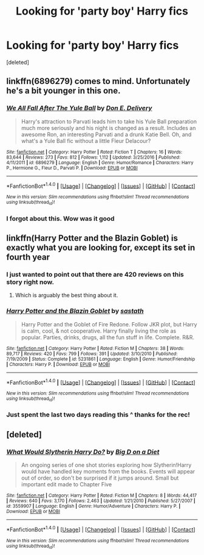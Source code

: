 #+TITLE: Looking for 'party boy' Harry fics

* Looking for 'party boy' Harry fics
:PROPERTIES:
:Score: 2
:DateUnix: 1492429200.0
:DateShort: 2017-Apr-17
:FlairText: Request
:END:
[deleted]


** linkffn(6896279) comes to mind. Unfortunately he's a bit younger in this one.
:PROPERTIES:
:Author: deirox
:Score: 3
:DateUnix: 1492429393.0
:DateShort: 2017-Apr-17
:END:

*** [[http://www.fanfiction.net/s/6896279/1/][*/We All Fall After The Yule Ball/*]] by [[https://www.fanfiction.net/u/1278662/Don-E-Delivery][/Don E. Delivery/]]

#+begin_quote
  Harry's attraction to Parvati leads him to take his Yule Ball preparation much more seriously and his night is changed as a result. Includes an awesome Ron, an interesting Parvati and a drunk Katie Bell. Oh, and what's a Yule Ball fic without a little Fleur Delacour?
#+end_quote

^{/Site/: [[http://www.fanfiction.net/][fanfiction.net]] *|* /Category/: Harry Potter *|* /Rated/: Fiction T *|* /Chapters/: 16 *|* /Words/: 83,644 *|* /Reviews/: 273 *|* /Favs/: 812 *|* /Follows/: 1,112 *|* /Updated/: 3/25/2016 *|* /Published/: 4/11/2011 *|* /id/: 6896279 *|* /Language/: English *|* /Genre/: Humor/Romance *|* /Characters/: Harry P., Hermione G., Fleur D., Parvati P. *|* /Download/: [[http://www.ff2ebook.com/old/ffn-bot/index.php?id=6896279&source=ff&filetype=epub][EPUB]] or [[http://www.ff2ebook.com/old/ffn-bot/index.php?id=6896279&source=ff&filetype=mobi][MOBI]]}

--------------

*FanfictionBot*^{1.4.0} *|* [[[https://github.com/tusing/reddit-ffn-bot/wiki/Usage][Usage]]] | [[[https://github.com/tusing/reddit-ffn-bot/wiki/Changelog][Changelog]]] | [[[https://github.com/tusing/reddit-ffn-bot/issues/][Issues]]] | [[[https://github.com/tusing/reddit-ffn-bot/][GitHub]]] | [[[https://www.reddit.com/message/compose?to=tusing][Contact]]]

^{/New in this version: Slim recommendations using/ ffnbot!slim! /Thread recommendations using/ linksub(thread_id)!}
:PROPERTIES:
:Author: FanfictionBot
:Score: 1
:DateUnix: 1492429397.0
:DateShort: 2017-Apr-17
:END:


*** I forgot about this. Wow was it good
:PROPERTIES:
:Author: 0Foxy0Engineer0
:Score: 1
:DateUnix: 1492461463.0
:DateShort: 2017-Apr-18
:END:


** linkffn(Harry Potter and the Blazin Goblet) is exactly what you are looking for, except its set in fourth year
:PROPERTIES:
:Author: LoL_KK
:Score: 2
:DateUnix: 1492463400.0
:DateShort: 2017-Apr-18
:END:

*** I just wanted to point out that there are 420 reviews on this story right now.
:PROPERTIES:
:Author: crystalline17
:Score: 3
:DateUnix: 1492473789.0
:DateShort: 2017-Apr-18
:END:

**** Which is arguably the best thing about it.
:PROPERTIES:
:Author: UndeadBBQ
:Score: 3
:DateUnix: 1492517480.0
:DateShort: 2017-Apr-18
:END:


*** [[http://www.fanfiction.net/s/5231861/1/][*/Harry Potter and the Blazin Goblet/*]] by [[https://www.fanfiction.net/u/1556501/sastath][/sastath/]]

#+begin_quote
  Harry Potter and the Goblet of Fire Redone. Follow JKR plot, but Harry is calm, cool, & not cooperative. Harry finally living the role as popular. Parties, drinks, drugs, all the fun stuff in life. Complete. R&R.
#+end_quote

^{/Site/: [[http://www.fanfiction.net/][fanfiction.net]] *|* /Category/: Harry Potter *|* /Rated/: Fiction M *|* /Chapters/: 38 *|* /Words/: 89,717 *|* /Reviews/: 420 *|* /Favs/: 799 *|* /Follows/: 391 *|* /Updated/: 3/10/2010 *|* /Published/: 7/19/2009 *|* /Status/: Complete *|* /id/: 5231861 *|* /Language/: English *|* /Genre/: Humor/Friendship *|* /Characters/: Harry P. *|* /Download/: [[http://www.ff2ebook.com/old/ffn-bot/index.php?id=5231861&source=ff&filetype=epub][EPUB]] or [[http://www.ff2ebook.com/old/ffn-bot/index.php?id=5231861&source=ff&filetype=mobi][MOBI]]}

--------------

*FanfictionBot*^{1.4.0} *|* [[[https://github.com/tusing/reddit-ffn-bot/wiki/Usage][Usage]]] | [[[https://github.com/tusing/reddit-ffn-bot/wiki/Changelog][Changelog]]] | [[[https://github.com/tusing/reddit-ffn-bot/issues/][Issues]]] | [[[https://github.com/tusing/reddit-ffn-bot/][GitHub]]] | [[[https://www.reddit.com/message/compose?to=tusing][Contact]]]

^{/New in this version: Slim recommendations using/ ffnbot!slim! /Thread recommendations using/ linksub(thread_id)!}
:PROPERTIES:
:Author: FanfictionBot
:Score: 1
:DateUnix: 1492463410.0
:DateShort: 2017-Apr-18
:END:


*** Just spent the last two days reading this ^ thanks for the rec!
:PROPERTIES:
:Author: Ausartak93
:Score: 1
:DateUnix: 1492703612.0
:DateShort: 2017-Apr-20
:END:


** [deleted]
:PROPERTIES:
:Score: 1
:DateUnix: 1492655783.0
:DateShort: 2017-Apr-20
:END:

*** [[http://www.fanfiction.net/s/3559907/1/][*/What Would Slytherin Harry Do?/*]] by [[https://www.fanfiction.net/u/559963/Big-D-on-a-Diet][/Big D on a Diet/]]

#+begin_quote
  An ongoing series of one shot stories exploring how Slytherin!Harry would have handled key moments from the books. Events will appear out of order, so don't be surprised if it jumps around. Small but important edit made to Chapter Five
#+end_quote

^{/Site/: [[http://www.fanfiction.net/][fanfiction.net]] *|* /Category/: Harry Potter *|* /Rated/: Fiction M *|* /Chapters/: 8 *|* /Words/: 44,417 *|* /Reviews/: 640 *|* /Favs/: 3,170 *|* /Follows/: 2,463 *|* /Updated/: 1/21/2010 *|* /Published/: 5/27/2007 *|* /id/: 3559907 *|* /Language/: English *|* /Genre/: Humor/Adventure *|* /Characters/: Harry P. *|* /Download/: [[http://www.ff2ebook.com/old/ffn-bot/index.php?id=3559907&source=ff&filetype=epub][EPUB]] or [[http://www.ff2ebook.com/old/ffn-bot/index.php?id=3559907&source=ff&filetype=mobi][MOBI]]}

--------------

*FanfictionBot*^{1.4.0} *|* [[[https://github.com/tusing/reddit-ffn-bot/wiki/Usage][Usage]]] | [[[https://github.com/tusing/reddit-ffn-bot/wiki/Changelog][Changelog]]] | [[[https://github.com/tusing/reddit-ffn-bot/issues/][Issues]]] | [[[https://github.com/tusing/reddit-ffn-bot/][GitHub]]] | [[[https://www.reddit.com/message/compose?to=tusing][Contact]]]

^{/New in this version: Slim recommendations using/ ffnbot!slim! /Thread recommendations using/ linksub(thread_id)!}
:PROPERTIES:
:Author: FanfictionBot
:Score: 1
:DateUnix: 1492655793.0
:DateShort: 2017-Apr-20
:END:

